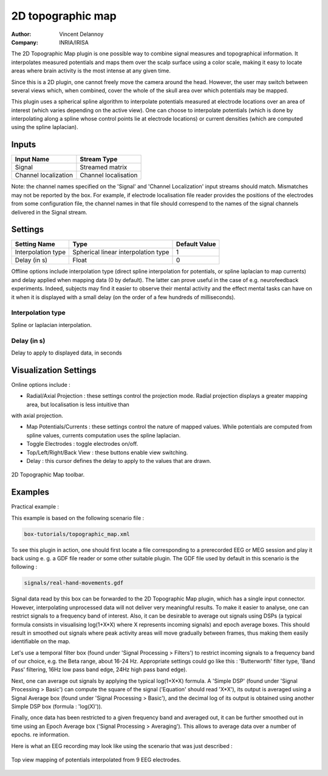 .. _Doc_BoxAlgorithm_2DTopographicMap:

2D topographic map
==================

.. container:: attribution

   :Author:
      Vincent Delannoy
   :Company:
      INRIA/IRISA

.. image:: images/Doc_BoxAlgorithm_2DTopographicMap.png

The 2D Topographic Map plugin is one possible way to combine signal measures and topographical information. It interpolates measured potentials
and maps them over the scalp surface using a color scale, making it easy to locate areas where brain activity is the most intense at any given time.

Since this is a 2D plugin, one cannot freely move the camera around the head. However, the user may switch between several views which, 
when combined, cover the whole of the skull area over which potentials may be mapped.

This plugin uses a spherical spline algorithm to interpolate potentials measured at electrode locations over an area of interest (which varies depending on the active view).
One can choose to interpolate potentials (which is done by interpolating along a spline whose control points lie at electrode locations) or current densities (which are
computed using the spline laplacian).

Inputs
------

.. csv-table::
   :header: "Input Name", "Stream Type"

   "Signal", "Streamed matrix"
   "Channel localization", "Channel localisation"

Note: the channel names specified on the 'Signal' and 'Channel Localization' input streams should match. Mismatches may not be reported by the box. For example, if electrode localisation file reader provides the positions of the electrodes from some configuration file, the channel names in that file should correspend to the names of the signal channels delivered in the Signal stream.

.. _Doc_BoxAlgorithm_2DTopographicMap_Settings:

Settings
--------

.. csv-table::
   :header: "Setting Name", "Type", "Default Value"

   "Interpolation type", "Spherical linear interpolation type", "1"
   "Delay (in s)", "Float", "0"

Offline options include interpolation type (direct spline interpolation for potentials, or spline laplacian to map currents) and delay applied when mapping data (0 by default). The latter
can prove useful in the case of e.g. neurofeedback experiments. Indeed, subjects may find it easier to observe their mental activity and the effect mental tasks can have on it
when it is displayed with a small delay (on the order of a few hundreds of milliseconds).

Interpolation type
~~~~~~~~~~~~~~~~~~

Spline or laplacian interpolation.

Delay (in s)
~~~~~~~~~~~~

Delay to apply to displayed data, in seconds

.. _Doc_BoxAlgorithm_2DTopographicMap_VizSettings:

Visualization Settings
----------------------

Online options include :


- Radial/Axial Projection : these settings control the projection mode. Radial projection displays a greater mapping area, but localisation is less intuitive than

with axial projection.

- Map Potentials/Currents : these settings control the nature of mapped values. While potentials are computed from spline values, currents computation uses the spline laplacian.
- Toggle Electrodes : toggle electrodes on/off.
- Top/Left/Right/Back View : these buttons enable view switching.
- Delay : this cursor defines the delay to apply to the values that are drawn.


.. figure:: images/topographicmap2ddisplay_toolbar.png
   :alt: 2D Topographic Map toolbar.
   :align: center

   2D Topographic Map toolbar.

.. _Doc_BoxAlgorithm_2DTopographicMap_Examples:

Examples
--------

Practical example :

This example is based on the following scenario file : 


.. code::

   box-tutorials/topographic_map.xml

To see this plugin in action, one should first locate a file corresponding to a prerecorded EEG or MEG session and play it back using e. g. a GDF file reader or some other suitable plugin.
The GDF file used by default in this scenario is the following : 


.. code::

   signals/real-hand-movements.gdf

Signal data read by this box can be forwarded to the 2D Topographic Map plugin, which has a single input connector. However, interpolating unprocessed data will not deliver very meaningful
results. To make it easier to analyse, one can restrict signals to a frequency band of interest. Also, it can be desirable to average out signals using DSPs (a typical formula
consists in visualising log(1+X\*X) where X represents incoming signals) and epoch average boxes. This should result in smoothed out signals where peak activity areas will move gradually
between frames, thus making them easily identifiable on the map.

Let's use a temporal filter box (found under 'Signal Processing > Filters') to restrict incoming signals to a frequency band of our choice, e.g. the Beta range, about 16-24 Hz.
Appropriate settings could go like this : 'Butterworth' filter type, 'Band Pass' filtering, 16Hz low pass band edge, 24Hz high pass band edge).

Next, one can average out signals by applying the typical log(1+X\*X) formula. A 'Simple DSP' (found under 'Signal Processing > Basic') can compute the square of the signal ('Equation'
should read 'X\*X'), its output is averaged using a Signal Average box (found under 'Signal Processing > Basic'), and the decimal log of its output is obtained using another
Simple DSP box (formula : 'log(X)')).

Finally, once data has been restricted to a given frequency band and averaged out, it can be further smoothed out in time using an Epoch Average box ('Signal Processing > Averaging').
This allows to average data over a number of epochs. re information.

Here is what an EEG recording may look like using the scenario that was just described :

.. figure:: images/topographicmap2ddisplay_online.png
   :alt: Top view mapping of potentials interpolated from 9 EEG electrodes.
   :align: center

   Top view mapping of potentials interpolated from 9 EEG electrodes.

